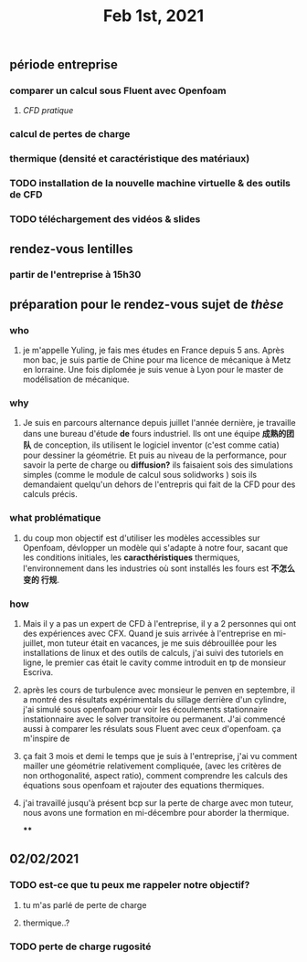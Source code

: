 #+TITLE: Feb 1st, 2021

** période entreprise
*** comparer un calcul sous Fluent avec Openfoam
**** [[CFD pratique]]
*** calcul de pertes de charge
*** thermique (densité et caractéristique des matériaux)
*** TODO installation de la nouvelle machine virtuelle & des outils de CFD 
:PROPERTIES:
:todo: 1612170978563
:END:
*** TODO téléchargement des vidéos & slides 
:PROPERTIES:
:todo: 1612170969063
:END:
** rendez-vous lentilles
*** partir de l'entreprise à 15h30
** préparation pour le rendez-vous sujet de [[thèse]]
*** who
**** je m'appelle Yuling, je fais mes études en France depuis 5 ans. Après mon bac, je suis partie de Chine pour ma licence de mécanique à Metz en lorraine. Une fois diplomée je suis venue à Lyon pour le master de modélisation de mécanique.
*** why
**** Je suis en parcours alternance depuis juillet l'année dernière, je travaille dans une bureau d'étude *de* fours industriel. Ils ont une équipe *成熟的团队* de conception, ils utilisent le logiciel inventor (c'est comme catia) pour dessiner la géométrie. Et puis au niveau de la performance, pour savoir la perte de charge ou *diffusion?* ils faisaient sois des simulations simples (comme le module de calcul sous solidworks ) sois ils demandaient quelqu'un dehors de l'entrepris qui fait de la CFD pour des calculs précis.
*** what problématique
**** du coup mon objectif est d'utiliser les modèles accessibles sur Openfoam, dévlopper un modèle qui s'adapte à notre four, sacant que les conditions initiales, les *caracthéristiques* thermiques, l'environnement dans les industries où sont installés les fours est *不怎么变的 行规*.
*** how
**** Mais il y a pas un expert de CFD à l'entreprise, il y a 2 personnes qui ont des expériences avec CFX. Quand je suis arrivée à l'entreprise en mi-juillet, mon tuteur était en vacances, je me suis débrouillée pour les installations de linux  et des outils de calculs, j'ai suivi des tutoriels en ligne, le premier cas était le cavity comme introduit en tp de monsieur Escriva.
**** après les cours de turbulence avec monsieur le penven en septembre, il a montré des résultats expérimentals du sillage derrière d'un cylindre, j'ai simulé sous openfoam pour voir les écoulements stationnaire instationnaire avec le solver transitoire ou permanent. J'ai commencé aussi à comparer les résulats sous Fluent avec ceux d'openfoam. ça m'inspire de
**** ça fait 3 mois et demi le temps que je suis à l'entreprise, j'ai vu comment mailler une géométrie relativement compliquée, (avec les critères de non orthogonalité, aspect ratio), comment comprendre les calculs des équations sous openfoam et rajouter des equations thermiques.
**** j'ai travaillé jusqu'à présent bcp sur la perte de charge avec mon tuteur, nous avons une formation en mi-décembre pour aborder la thermique.
****
** 02/02/2021
*** TODO est-ce que tu peux me rappeler notre objectif?
:PROPERTIES:
:todo: 1612213923036
:END:
**** tu m'as parlé de perte de charge
**** thermique..?
*** TODO perte de charge rugosité
:PROPERTIES:
:todo: 1612215675016
:END:
